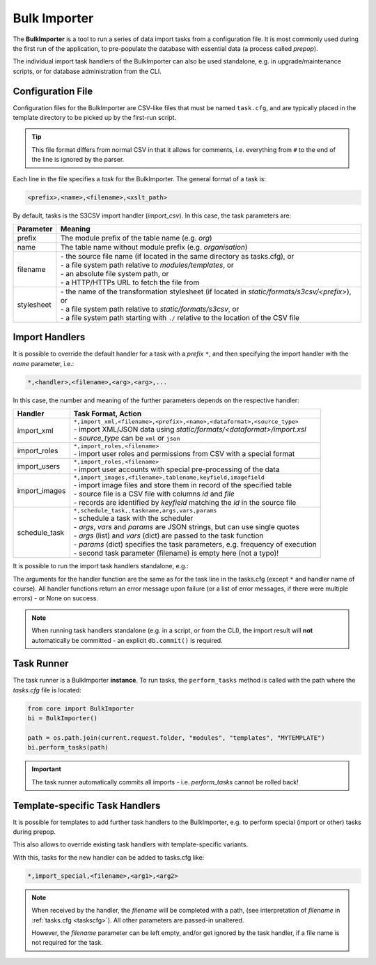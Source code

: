 Bulk Importer
=============

The **BulkImporter** is a tool to run a series of data import tasks
from a configuration file. It is most commonly used during the first
run of the application, to pre-populate the database with essential
data (a process called *prepop*).

The individual import task handlers of the BulkImporter can also
be used standalone, e.g. in upgrade/maintenance scripts, or for
database administration from the CLI.

Configuration File
------------------

Configuration files for the BulkImporter are CSV-like files that
must be named ``task.cfg``, and are typically placed in the template
directory to be picked up by the first-run script.

.. code-block::
   :caption: Example of tasks.cfg

   # Roles
   *,import_roles,auth_roles.csv
   # GIS
   gis,marker,gis_marker.csv,marker.xsl
   gis,config,gis_config.csv,config.xsl
   gis,hierarchy,gis_hierarchy.csv,hierarchy.xsl
   gis,layer_feature,gis_layer_feature.csv,layer_feature.xsl

.. tip::

   This file format differs from normal CSV in that it allows for
   comments, i.e. everything from ``#`` to the end of the line is
   ignored by the parser.

Each line in the file specifies a *task* for the BulkImporter. The
general format of a task is:

.. code-block::

   <prefix>,<name>,<filename>,<xslt_path>

By default, tasks is the S3CSV import handler (*import_csv*). In this
case, the task parameters are:

.. _taskscfg:

+-----------+---------------------------------------------------------------------------------------------------+
|Parameter  |Meaning                                                                                            |
+===========+===================================================================================================+
|prefix     |The module prefix of the table name (e.g. *org*)                                                   |
+-----------+---------------------------------------------------------------------------------------------------+
|name       |The table name without module prefix (e.g. *organisation*)                                         |
+-----------+---------------------------------------------------------------------------------------------------+
|filename   | | - the source file name (if located in the same directory as tasks.cfg), or                      |
|           | | - a file system path relative to *modules/templates*, or                                        |
|           | | - an absolute file system path, or                                                              |
|           | | - a HTTP/HTTPs URL to fetch the file from                                                       |
+-----------+---------------------------------------------------------------------------------------------------+
|stylesheet | | - the name of the transformation stylesheet (if located in *static/formats/s3csv/<prefix>*), or |
|           | | - a file system path relative to *static/formats/s3csv*, or                                     |
|           | | - a file system path starting with ``./`` relative to the location of the CSV file              |
+-----------+---------------------------------------------------------------------------------------------------+

Import Handlers
---------------

It is possible to override the default handler for a task with
a *prefix* ``*``, and then specifying the import handler with
the *name* parameter, i.e.:

.. code-block::

   *,<handler>,<filename>,<arg>,<arg>,...

In this case, the number and meaning of the further parameters depends
on the respective handler:

+--------------+--------------------------------------------------------------------------------+
|Handler       |Task Format, Action                                                             |
+==============+================================================================================+
|import_xml    | | ``*,import_xml,<filename>,<prefix>,<name>,<dataformat>,<source_type>``       |
|              | | - import XML/JSON data using *static/formats/<dataformat>/import.xsl*        |
|              | | - *source_type* can be ``xml`` or ``json``                                   |
+--------------+--------------------------------------------------------------------------------+
|import_roles  | | ``*,import_roles,<filename>``                                                |
|              | | - import user roles and permissions from CSV with a special format           |
+--------------+--------------------------------------------------------------------------------+
|import_users  | | ``*,import_roles,<filename>``                                                |
|              | | - import user accounts with special pre-processing of the data               |
+--------------+--------------------------------------------------------------------------------+
|import_images | | ``*,import_images,<filename>,tablename,keyfield,imagefield``                 |
|              | | - import image files and store them in record of the specified table         |
|              | | - source file is a CSV file with columns *id* and *file*                     |
|              | | - records are identified by *keyfield* matching the *id* in the source file  |
+--------------+--------------------------------------------------------------------------------+
|schedule_task | | ``*,schedule_task,,taskname,args,vars,params``                               |
|              | | - schedule a task with the scheduler                                         |
|              | | - *args*, *vars* and *params* are JSON strings, but can use single quotes    |
|              | | - *args* (list) and *vars* (dict) are passed to the task function            |
|              | | - *params* (dict) specifies the task parameters, e.g. frequency of execution |
|              | | - second task parameter (filename) is empty here (not a typo)!               |
+--------------+--------------------------------------------------------------------------------+

It is possible to run the import task handlers standalone, e.g.:

.. code-block:: python
   :caption: Running a task handler function standalone
   :emphasize-lines: 3

   from core import BulkImporter
   path = os.path.join(current.request.folder, "modules", "templates", "MYTEMPLATE", "auth_roles.csv")
   error = BulkImporter.import_roles(path)

The arguments for the handler function are the same as for the task line in the tasks.cfg
(except ``*`` and handler name of course). All handler functions return an error message
upon failure (or a list of error messages, if there were multiple errors) - or None on success.

.. note::

   When running task handlers standalone (e.g. in a script, or from the CLI), the
   import result will **not** automatically be committed - an explicit ``db.commit()``
   is required.

Task Runner
-----------

The task runner is a BulkImporter **instance**. To run tasks, the ``perform_tasks`` method
is called with the path where the *tasks.cfg* file is located:

.. code-block:: python

   from core import BulkImporter
   bi = BulkImporter()

   path = os.path.join(current.request.folder, "modules", "templates", "MYTEMPLATE")
   bi.perform_tasks(path)

.. important::

   The task runner automatically commits all imports - i.e. *perform_tasks* cannot be rolled back!

Template-specific Task Handlers
-------------------------------

It is possible for templates to add further task handlers to the BulkImporter,
e.g. to perform special (import or other) tasks during prepop.

.. code-block:: python
   :caption: Template-specific task handler for the BulkImporter, in config.py

   # Define the task handler:
   # - must take filename as first argument
   # - further arguments are freely definable, but tasks must match
   #   this signature
   def special_import_handler(filename, arg1, arg2):
       ...do something with filename and args

   # Configure a dict {name: function} for template-specific task handlers:
   settings.base.import_handlers = {"import_special": special_import_handler}

This also allows to override existing task handlers with template-specific
variants.

With this, tasks for the new handler can be added to tasks.cfg like:

.. code-block::

   *,import_special,<filename>,<arg1>,<arg2>

.. note::

   When received by the handler, the *filename* will be completed with a path,
   (see interpretation of *filename* in :ref:`tasks.cfg <taskscfg>`). All other
   parameters are passed-in unaltered.

   However, the *filename* parameter can be left empty, and/or get ignored by
   the task handler, if a file name is not required for the task.
